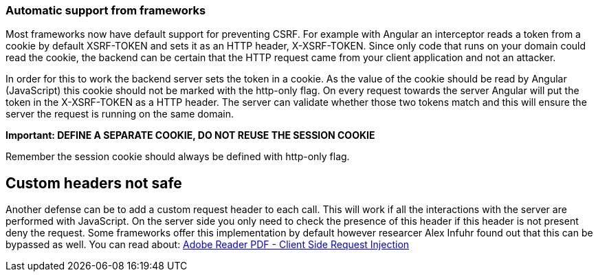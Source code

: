 === Automatic support from frameworks

Most frameworks now have default support for preventing CSRF. For example with Angular an interceptor reads a token
from a cookie by default XSRF-TOKEN and sets it as an HTTP header, X-XSRF-TOKEN. Since only code that runs on your domain
could read the cookie, the backend can be certain that the HTTP request came from your client application and not an attacker.

In order for this to work the backend server sets the token in a cookie. As the value of the cookie should be read
by Angular (JavaScript) this cookie should not be marked with the http-only flag. On every request towards the server
Angular will put the token in the X-XSRF-TOKEN as a HTTP header. The server can validate whether those two tokens
match and this will ensure the server the request is running on the same domain.

*Important: DEFINE A SEPARATE COOKIE, DO NOT REUSE THE SESSION COOKIE*

Remember the session cookie should always be defined with http-only flag.

== Custom headers not safe

Another defense can be to add a custom request header to each call. This will work if all the interactions
with the server are performed with JavaScript. On the server side you only need to check the presence of this header
if this header is not present deny the request.
Some frameworks offer this implementation by default however researcer Alex Infuhr found out that this can be bypassed
as well. You can read about: http://insert-blogspot.nl/2018/05/adobe-reader-pdf-client-side-request.html?m=1[Adobe Reader PDF - Client Side Request Injection]






